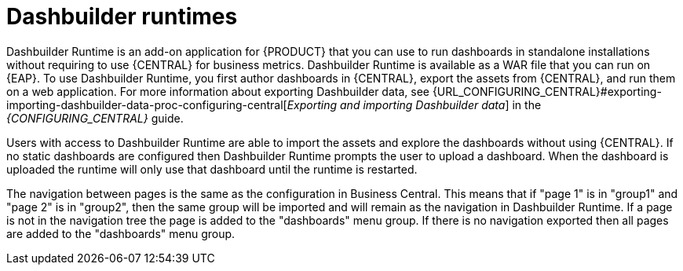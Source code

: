 [id='dashbuilder-runtimes-con']
= Dashbuilder runtimes

Dashbuilder Runtime is an add-on application for {PRODUCT} that you can use to run dashboards in standalone installations without requiring to use {CENTRAL} for business metrics. Dashbuilder Runtime is available as a WAR file that you can run on {EAP}. To use Dashbuilder Runtime, you first author dashboards in {CENTRAL}, export the assets from {CENTRAL}, and run them on a web application. For more information about exporting Dashbuilder data, see {URL_CONFIGURING_CENTRAL}#exporting-importing-dashbuilder-data-proc-configuring-central[_Exporting and importing Dashbuilder data_] in the _{CONFIGURING_CENTRAL}_ guide.

Users with access to Dashbuilder Runtime are able to import the assets and explore the dashboards without using {CENTRAL}. If no static dashboards are configured then Dashbuilder Runtime prompts the user to upload a dashboard. When the dashboard is uploaded the runtime will only use that dashboard until the runtime is restarted.

The navigation between pages is the same as the configuration in Business Central. This means that if "page 1" is in "group1" and "page 2" is in "group2", then the same group will be imported and will remain as the navigation in Dashbuilder Runtime. If a page is not in the navigation tree the page is added to the "dashboards" menu group. If there is no navigation exported then all pages are added to the "dashboards" menu group.
